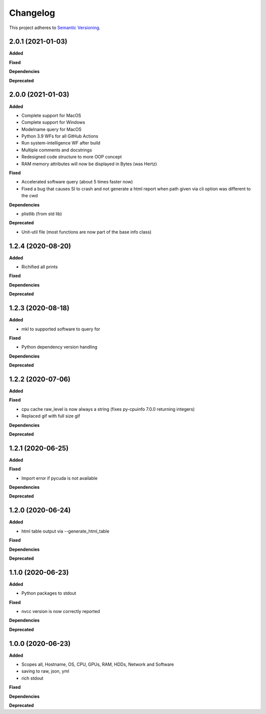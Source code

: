 ==========
Changelog
==========

This project adheres to `Semantic Versioning <https://semver.org/>`_.


2.0.1 (2021-01-03)
------------------

**Added**

**Fixed**

**Dependencies**

**Deprecated**


2.0.0 (2021-01-03)
------------------

**Added**

* Complete support for MacOS
* Complete support for Windows
* Modelname query for MacOS
* Python 3.9 WFs for all GitHub Actions
* Run system-intelligence WF after build
* Multiple comments and docstrings
* Redesigned code structure to more OOP concept
* RAM memory attributes will now be displayed in Bytes (was Hertz)

**Fixed**

* Accelerated software query (about 5 times faster now)
* Fixed a bug that causes SI to crash and not generate a html report
  when path given via cli option was different to the cwd

**Dependencies**

* plistlib (from std lib)

**Deprecated**

* Unit-util file (most functions are now part of the base info class)


1.2.4 (2020-08-20)
------------------

**Added**

* Richified all prints

**Fixed**

**Dependencies**

**Deprecated**


1.2.3 (2020-08-18)
------------------

**Added**

* mkl to supported software to query for

**Fixed**

* Python dependency version handling

**Dependencies**

**Deprecated**


1.2.2 (2020-07-06)
------------------

**Added**

**Fixed**

* cpu cache raw_level is now always a string (fixes py-cpuinfo 7.0.0 returning integers)
* Replaced gif with full size gif

**Dependencies**

**Deprecated**


1.2.1 (2020-06-25)
------------------

**Added**

**Fixed**

* Import error if pycuda is not available

**Dependencies**

**Deprecated**


1.2.0 (2020-06-24)
------------------

**Added**

* html table output via --generate_html_table

**Fixed**

**Dependencies**

**Deprecated**


1.1.0 (2020-06-23)
------------------

**Added**

* Python packages to stdout

**Fixed**

* nvcc version is now correctly reported

**Dependencies**

**Deprecated**


1.0.0 (2020-06-23)
------------------

**Added**

* Scopes all, Hostname, OS, CPU, GPUs, RAM, HDDs, Network and Software
* saving to raw, json, yml
* rich stdout

**Fixed**

**Dependencies**

**Deprecated**
